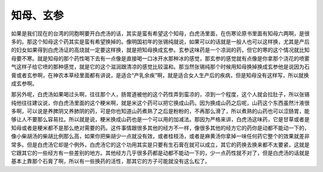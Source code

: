 知母、玄参
-----------

如果是我们现在的台湾的同胞啊要开白虎汤的话，其实是蛮有希望这个知母，白虎汤里面，在伤寒论原书里面有知母六两啊，是很多的。那这个知母这个药其实是蛮有希望换掉的。像明国初年的张锡纯就说，如果可以的话就是一般人也可以这样换，尤其是产后的妇女如果得到白虎汤证的高烧就一定要这样换，就是把知母换成玄参。玄参这味药是一个凉润的药，但它的寒的这个情况就比知母要不寒。就是知母的那个药性喝下去有一点像是直接喝一口冰开水那种冰的感觉，那玄参的感觉就有点像是你拿那个浇花的喷雾气这样子给它喷的那种感觉，就是它的这个滋润跟清凉的感觉比较温和。那当然张锡纯那个时候用知母换掉换成玄参他是说因为石膏或者玄参啊，在神农本草经里面都有讲说，是适合“产乳余疾”啊，就是适合女人生产后的疾病，但是知母没有这样写，所以就换成玄参啊。

那另外呢，白虎汤如果喝过头啊，往往那个人，肠胃道被他的这个药性弄到蛮凉的，凉到一个程度，这个人就会拉肚子，所以张锡纯他往往建议说，你白虎汤里面的这个粳米啊，就是米这个药可以把它换成山药。因为换成山药之后呢，山药这个东西虽然汁液很多啊，可以说是养脾阴又养肺阴的药，可是你也知道山药煮熟了之后是粉粉的，不再那么滑了，所以煮熟的山药也可以涩肠胃，能够让人不要那么容易拉。所以就是说，粳米换成山药也是一个可以用的加减法。那因为严格来讲，白虎汤这味药，它是甘草或者是知母或者是粳米都不是那么绝对需要的药。这件事情跟很多其他的经方不一样，像很多其他的经方它的药你是动都不能动一下的，像小柴胡汤的柴胡比例那么高，如果你把柴胡少一点就没有效，或者桂枝汤，或者是麻黄汤你拿掉一味任何药它整个的效果就差非常多。但是白虎汤它却是个例外，白虎汤它的这个功用其实是只要有生石膏在就可以成立，其它的药换去换来都不太要紧，这就是它跟其它的一些经方有一些差别的地方。其他经方几乎很多药都是动都不能动一下的，少一点药性就不对了，但是白虎汤的话就是基本上靠那个石膏了啊，所以有一些换药的活性，那其它的方子可能就没有这么松了。
